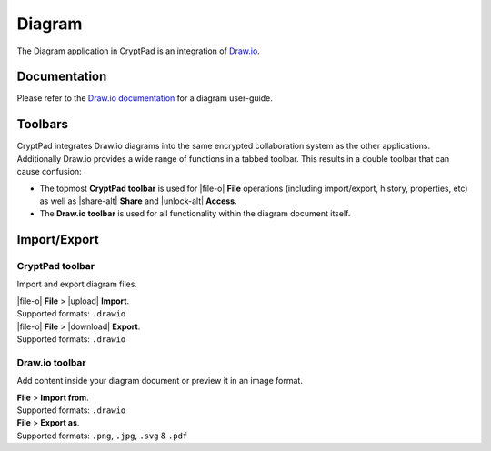 .. _app_diagram:

Diagram
=======

The Diagram application in CryptPad is an integration of `Draw.io <https://www.drawio.com/>`__.

.. image:: /images/app-diagram-preview.png
   :class: screenshot

Documentation
-------------

Please refer to the `Draw.io documentation <https://www.drawio.com/doc/>`__ for a diagram user-guide.

Toolbars
--------

CryptPad integrates Draw.io diagrams into the same encrypted collaboration system as the other applications. Additionally Draw.io provides a wide range of functions in a tabbed toolbar. This results in a double toolbar that can cause confusion:

- The topmost **CryptPad toolbar** is used for |file-o| **File** operations (including import/export, history, properties, etc) as well as |share-alt| **Share** and |unlock-alt| **Access**.
- The **Draw.io toolbar** is used for all functionality within the diagram document itself.

Import/Export
-------------

CryptPad toolbar
""""""""""""""""

Import and export diagram files.

| |file-o| **File** > |upload| **Import**.
| Supported formats: ``.drawio``

| |file-o| **File** > |download| **Export**.
| Supported formats: ``.drawio``


Draw.io toolbar
"""""""""""""""

Add content inside your diagram document or preview it in an image format.

| **File** > **Import from**.
| Supported formats: ``.drawio``

| **File** > **Export as**.
| Supported formats: ``.png``, ``.jpg``, ``.svg`` & ``.pdf``